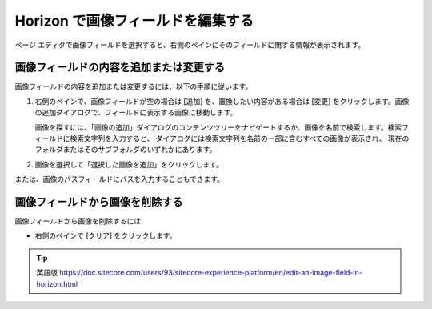 #########################################
Horizon で画像フィールドを編集する
#########################################

ページ エディタで画像フィールドを選択すると、右側のペインにそのフィールドに関する情報が表示されます。

***********************************************
画像フィールドの内容を追加または変更する
***********************************************

画像フィールドの内容を追加または変更するには、以下の手順に従います。

1. 右側のペインで、画像フィールドが空の場合は [追加] を、置換したい内容がある場合は [変更] をクリックします。画像の追加ダイアログで、フィールドに表示する画像に移動します。

   画像を探すには、「画像の追加」ダイアログのコンテンツツリーをナビゲートするか、画像を名前で検索します。検索フィールドに検索文字列を入力すると、 ダイアログには検索文字列を名前の一部に含むすべての画像が表示され、 現在のフォルダまたはそのサブフォルダのいずれかにあります。

2. 画像を選択して「選択した画像を追加」をクリックします。

または、画像のパスフィールドにパスを入力することもできます。

***********************************************
画像フィールドから画像を削除する
***********************************************

画像フィールドから画像を削除するには

* 右側のペインで [クリア] をクリックします。


.. tip:: 英語版 https://doc.sitecore.com/users/93/sitecore-experience-platform/en/edit-an-image-field-in-horizon.html